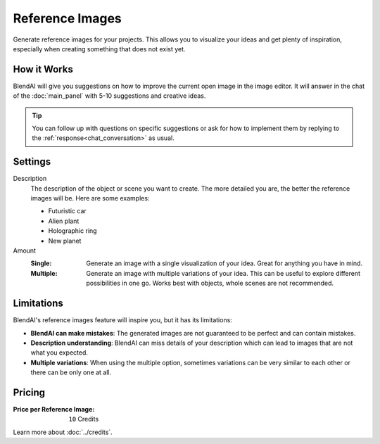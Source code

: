 ****************
Reference Images
****************

Generate reference images for your projects. This allows you to visualize your ideas and get plenty of inspiration, especially when creating something that does not exist yet.

How it Works
============

BlendAI will give you suggestions on how to improve the current open image in the image editor. It will answer in the chat of the :doc:`main_panel` with 5-10 suggestions and creative ideas.

.. tip::

    You can follow up with questions on specific suggestions or ask for how to implement them by replying to the :ref:`response<chat_conversation>` as usual.


Settings
========

Description
    The description of the object or scene you want to create. The more detailed you are, the better the reference images will be. Here are some examples:

    - Futuristic car
    - Alien plant
    - Holographic ring
    - New planet

Amount
    :Single: Generate an image with a single visualization of your idea. Great for anything you have in mind.
    :Multiple: Generate an image with multiple variations of your idea. This can be useful to explore different possibilities in one go. Works best with objects, whole scenes are not recommended.


Limitations
===========

BlendAI's reference images feature will inspire you, but it has its limitations:

- **BlendAI can make mistakes**: The generated images are not guaranteed to be perfect and can contain mistakes.
- **Description understanding**: BlendAI can miss details of your description which can lead to images that are not what you expected.
- **Multiple variations**: When using the multiple option, sometimes variations can be very similar to each other or there can be only one at all.


Pricing
=======

:Price per Reference Image: ``10`` Credits

Learn more about :doc:`../credits`.